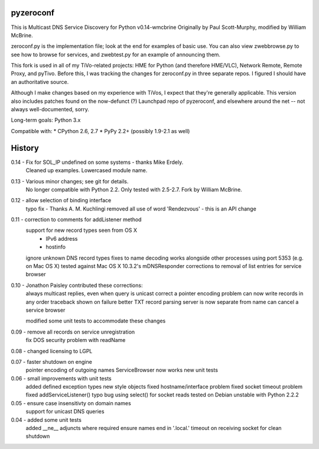 pyzeroconf
==========

This is Multicast DNS Service Discovery for Python v0.14-wmcbrine
Originally by Paul Scott-Murphy, modified by William McBrine.

zeroconf.py is the implementation file; look at the end for examples of
basic use. You can also view zwebbrowse.py to see how to browse for
services, and zwebtest.py for an example of announcing them.

This fork is used in all of my TiVo-related projects: HME for Python
(and therefore HME/VLC), Network Remote, Remote Proxy, and pyTivo.
Before this, I was tracking the changes for zeroconf.py in three
separate repos. I figured I should have an authoritative source.

Although I make changes based on my experience with TiVos, I expect that
they're generally applicable. This version also includes patches found
on the now-defunct (?) Launchpad repo of pyzeroconf, and elsewhere
around the net -- not always well-documented, sorry.

Long-term goals: Python 3.x

Compatible with:
* CPython 2.6, 2.7
* PyPy 2.2+ (possibly 1.9-2.1 as well)


History
=======
0.14 - Fix for SOL_IP undefined on some systems - thanks Mike Erdely.
       Cleaned up examples.
       Lowercased module name.

0.13 - Various minor changes; see git for details.
       No longer compatible with Python 2.2. Only tested with 2.5-2.7.
       Fork by William McBrine.

0.12 - allow selection of binding interface
       typo fix - Thanks A. M. Kuchlingi
       removed all use of word 'Rendezvous' - this is an API change

0.11 - correction to comments for addListener method
       support for new record types seen from OS X
         - IPv6 address
         - hostinfo

       ignore unknown DNS record types
       fixes to name decoding
       works alongside other processes using port 5353
       (e.g. on Mac OS X)
       tested against Mac OS X 10.3.2's mDNSResponder
       corrections to removal of list entries for service browser

0.10 - Jonathon Paisley contributed these corrections:
       always multicast replies, even when query is unicast
       correct a pointer encoding problem
       can now write records in any order
       traceback shown on failure
       better TXT record parsing
       server is now separate from name
       can cancel a service browser

       modified some unit tests to accommodate these changes

0.09 - remove all records on service unregistration
       fix DOS security problem with readName

0.08 - changed licensing to LGPL

0.07 - faster shutdown on engine
       pointer encoding of outgoing names
       ServiceBrowser now works
       new unit tests

0.06 - small improvements with unit tests
       added defined exception types
       new style objects
       fixed hostname/interface problem
       fixed socket timeout problem
       fixed addServiceListener() typo bug
       using select() for socket reads
       tested on Debian unstable with Python 2.2.2

0.05 - ensure case insensitivty on domain names
       support for unicast DNS queries

0.04 - added some unit tests
       added __ne__ adjuncts where required
       ensure names end in '.local.'
       timeout on receiving socket for clean shutdown
